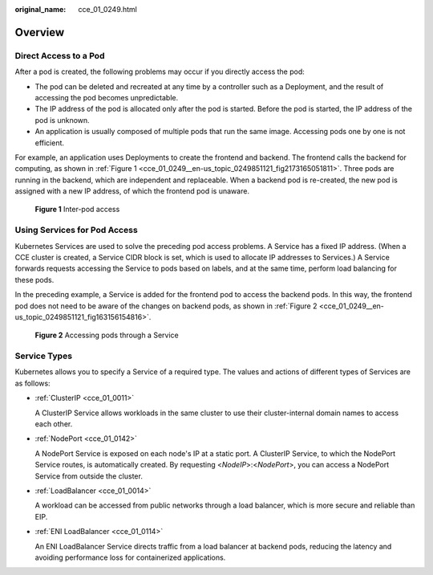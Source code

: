 :original_name: cce_01_0249.html

.. _cce_01_0249:

Overview
========

Direct Access to a Pod
----------------------

After a pod is created, the following problems may occur if you directly access the pod:

-  The pod can be deleted and recreated at any time by a controller such as a Deployment, and the result of accessing the pod becomes unpredictable.
-  The IP address of the pod is allocated only after the pod is started. Before the pod is started, the IP address of the pod is unknown.
-  An application is usually composed of multiple pods that run the same image. Accessing pods one by one is not efficient.

For example, an application uses Deployments to create the frontend and backend. The frontend calls the backend for computing, as shown in :ref:`Figure 1 <cce_01_0249__en-us_topic_0249851121_fig2173165051811>`. Three pods are running in the backend, which are independent and replaceable. When a backend pod is re-created, the new pod is assigned with a new IP address, of which the frontend pod is unaware.

.. _cce_01_0249__en-us_topic_0249851121_fig2173165051811:

.. figure:: /_static/images/en-us_image_0258894622.png
   :alt: **Figure 1** Inter-pod access

   **Figure 1** Inter-pod access

Using Services for Pod Access
-----------------------------

Kubernetes Services are used to solve the preceding pod access problems. A Service has a fixed IP address. (When a CCE cluster is created, a Service CIDR block is set, which is used to allocate IP addresses to Services.) A Service forwards requests accessing the Service to pods based on labels, and at the same time, perform load balancing for these pods.

In the preceding example, a Service is added for the frontend pod to access the backend pods. In this way, the frontend pod does not need to be aware of the changes on backend pods, as shown in :ref:`Figure 2 <cce_01_0249__en-us_topic_0249851121_fig163156154816>`.

.. _cce_01_0249__en-us_topic_0249851121_fig163156154816:

.. figure:: /_static/images/en-us_image_0258889981.png
   :alt: **Figure 2** Accessing pods through a Service

   **Figure 2** Accessing pods through a Service

Service Types
-------------

Kubernetes allows you to specify a Service of a required type. The values and actions of different types of Services are as follows:

-  :ref:`ClusterIP <cce_01_0011>`

   A ClusterIP Service allows workloads in the same cluster to use their cluster-internal domain names to access each other.

-  :ref:`NodePort <cce_01_0142>`

   A NodePort Service is exposed on each node's IP at a static port. A ClusterIP Service, to which the NodePort Service routes, is automatically created. By requesting <*NodeIP*>:<*NodePort*>, you can access a NodePort Service from outside the cluster.

-  :ref:`LoadBalancer <cce_01_0014>`

   A workload can be accessed from public networks through a load balancer, which is more secure and reliable than EIP.

-  :ref:`ENI LoadBalancer <cce_01_0114>`

   An ENI LoadBalancer Service directs traffic from a load balancer at backend pods, reducing the latency and avoiding performance loss for containerized applications.
